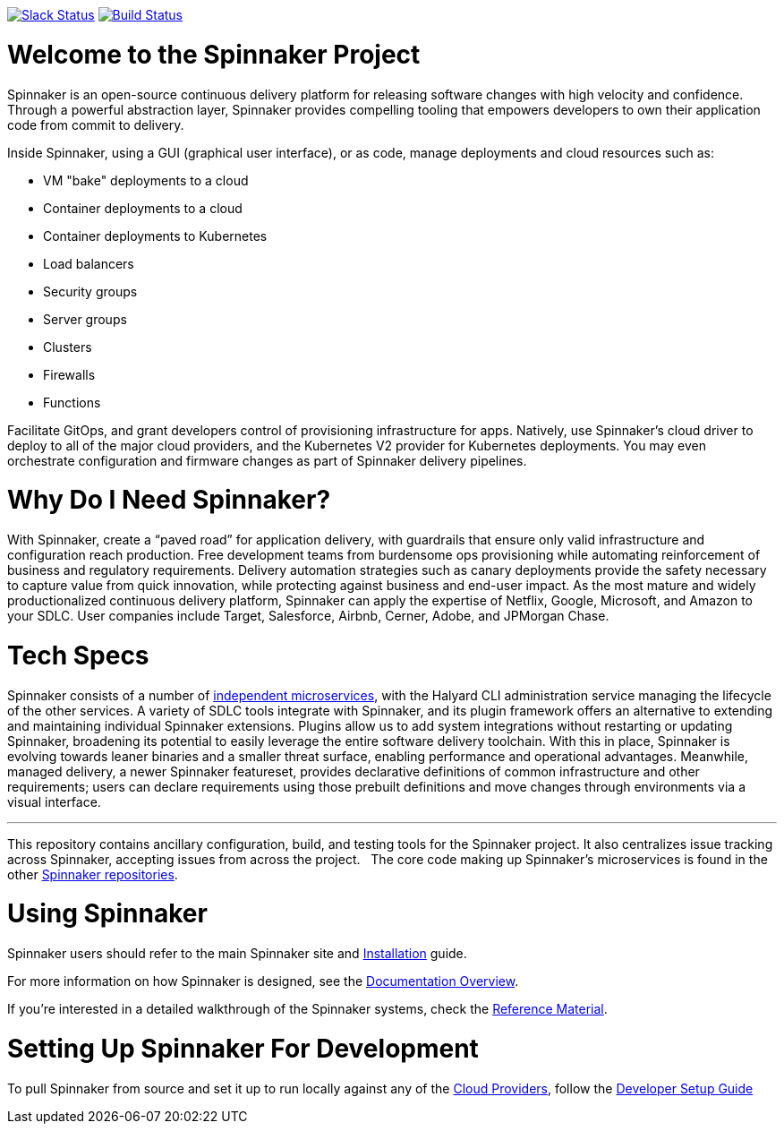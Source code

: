:doctype: book

image:http://join.spinnaker.io/badge.svg[Slack Status,link=http://join.spinnaker.io]
image:https://travis-ci.org/spinnaker/spinnaker.svg?branch=master["Build Status", link="https://travis-ci.org/spinnaker/spinnaker"]

= Welcome to the Spinnaker Project

Spinnaker is an open-source continuous delivery platform for releasing software changes with high velocity and confidence.
Through a powerful abstraction layer, Spinnaker provides compelling tooling that empowers developers to own their application code from commit to delivery.

Inside Spinnaker, using a GUI (graphical user interface), or as code, manage deployments and cloud resources such as: 

- VM "bake" deployments to a cloud
- Container deployments to a cloud
- Container deployments to Kubernetes
- Load balancers
- Security groups
- Server groups
- Clusters
- Firewalls
- Functions


Facilitate GitOps, and grant developers control of provisioning infrastructure for apps. Natively, use Spinnaker’s cloud driver to deploy to all of the major cloud providers, and the Kubernetes V2 provider for Kubernetes deployments. You may even orchestrate configuration and firmware changes as part of Spinnaker delivery pipelines.

= Why Do I Need Spinnaker?

With Spinnaker, create a “paved road” for application delivery, with guardrails that ensure only valid infrastructure and configuration reach production.
Free development teams from burdensome ops provisioning while automating reinforcement of business and regulatory requirements. Delivery automation
strategies such as canary deployments provide the safety necessary to capture value from quick innovation, while protecting against business and end-user
 impact. As the most mature and widely productionalized continuous delivery platform, Spinnaker can apply the expertise of Netflix, Google, Microsoft,
 and Amazon to your SDLC. User companies include Target, Salesforce, Airbnb, Cerner, Adobe, and JPMorgan Chase.
 
= Tech Specs

Spinnaker consists of a number of https://www.spinnaker.io/reference/architecture/[independent microservices], with the Halyard CLI administration service
managing the lifecycle of the other services. A variety of SDLC tools integrate with Spinnaker, and its plugin framework offers an alternative to extending
and maintaining individual Spinnaker extensions. Plugins allow us to add system integrations without restarting or updating Spinnaker, broadening its potential
to easily leverage the entire software delivery toolchain. With this in place, Spinnaker is evolving towards leaner binaries and a smaller threat surface,
enabling performance and operational advantages. Meanwhile, managed delivery, a newer Spinnaker featureset, provides declarative definitions of common
infrastructure and other requirements; users can declare requirements using those
prebuilt definitions and move changes through environments via a visual interface.

'''

This repository contains ancillary configuration, build, and testing tools for the Spinnaker project. It also centralizes issue tracking across Spinnaker, accepting issues from across the project.  
The core code making up Spinnaker’s microservices is found in the other https://github.com/spinnaker[Spinnaker repositories].

= Using Spinnaker

Spinnaker users should refer to the main
Spinnaker site and https://www.spinnaker.io/setup/[Installation] guide.

For more information on how Spinnaker is designed, see the https://www.spinnaker.io/concepts/[Documentation Overview].

If you're interested in a detailed walkthrough of the Spinnaker systems, check the https://www.spinnaker.io/reference/[Reference Material].

= Setting Up Spinnaker For Development

To pull Spinnaker from source and set it up to run locally against any of the https://www.spinnaker.io/setup/install/providers/#supported-providers[Cloud Providers],
follow the https://spinnaker.io/guides/developer/getting-set-up/[Developer Setup Guide]
